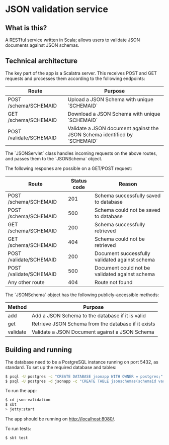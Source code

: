 * JSON validation service
** What is this?
A RESTful service written in Scala; allows users to validate JSON documents against JSON schemas.  

** Technical architecture
The key part of the app is a Scalatra server. This receives POST and GET requests and processes them according to the following endpoints:
| Route                   | Purpose                                                                   |
|-------------------------+---------------------------------------------------------------------------|
| POST /schema/SCHEMAID   | Upload a JSON Schema with unique `SCHEMAID`                               |
| GET /schema/SCHEMAID    | Download a JSON Schema with unique `SCHEMAID`                             |
| POST /validate/SCHEMAID | Validate a JSON document against the JSON Schema identified by `SCHEMAID` |

The `JSONServlet` class handles incoming requests on the above routes, and passes them to the `JSONSchema` object.

The following respones are possible on a GET/POST request: 
| Route                   | Status code | Reason                                         |
|-------------------------+-------------+------------------------------------------------|
| POST /schema/SCHEMAID   |         201 | Schema successfully saved to database          |
| POST /schema/SCHEMAID   |         500 | Schema could not be saved to database          |
| GET /schema/SCHEMAID    |         200 | Schema successfully retrieved                  |
| GET /schema/SCHEMAID    |         404 | Schema could not be retrieved                  |
| POST /validate/SCHEMAID |         200 | Document successfully validated against schema |
| POST /validate/SCHEMAID |         500 | Document could not be validated against schema |
| Any other route         |         404 | Route not found                                |


The `JSONSchema` object has the following publicly-accessible methods:

| Method   | Purpose                                              |
|----------+------------------------------------------------------|
| add      | Add a JSON Schema to the database if it is valid     |
| get      | Retrieve JSON Schema  from the database if it exists |
| validate | Validate a JSON Document against a JSON Schema       |

** Building and running
The database need to be a PostgreSQL instance running on port 5432, as standard. To set up the required database and tables:
#+BEGIN_SRC sh
$ psql -U postgres -c "CREATE DATABASE jsonapp WITH OWNER = postgres;"
$ psql -U postgres -d jsonapp -c "CREATE TABLE jsonschemas(schemaid varchar PRIMARY KEY, json varchar);"
#+END_SRC

To run the app:
#+BEGIN_SRC sh
$ cd json-validation
$ sbt
> jetty:start
#+END_SRC

The app should be running on http://localhost:8080/. 

To run tests:
#+BEGIN_SRC sh
$ sbt test
#+END_SRC
